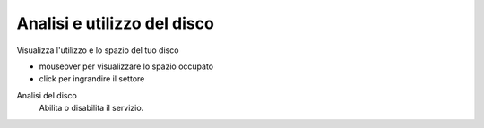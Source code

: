 ============================
Analisi e utilizzo del disco
============================

Visualizza l'utilizzo e lo spazio del tuo disco

* mouseover per visualizzare lo spazio occupato
* click per ingrandire il settore

Analisi del disco
    Abilita o disabilita il servizio.
